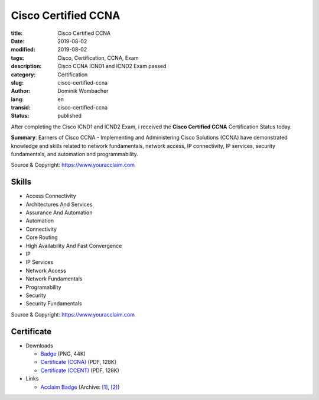 .. SPDX-FileCopyrightText: 2023 Dominik Wombacher <dominik@wombacher.cc>
..
.. SPDX-License-Identifier: CC-BY-SA-4.0

Cisco Certified CCNA
####################

:title: Cisco Certified CCNA
:date: 2019-08-02
:modified: 2019-08-02
:tags: Cisco, Certification, CCNA, Exam
:description: Cisco CCNA ICND1 and ICND2 Exam passed
:category: Certification
:slug: cisco-certified-ccna
:author: Dominik Wombacher
:lang: en
:transid: cisco-certified-ccna
:status: published

After completing the Cisco ICND1 and ICND2 Exam, i received the **Cisco Certified CCNA** Certification Status today.

**Summary**: Earners of Cisco CCNA - Implementing and Administering Cisco Solutions 
(CCNA) have demonstrated knowledge and skills related to network fundamentals, 
network access, IP connectivity, IP services, security fundamentals, and automation 
and programmability.

Source & Copyright: https://www.youracclaim.com

Skills
******

- Access Connectivity

- Architectures And Services

- Assurance And Automation

- Automation

- Connectivity

- Core Routing

- High Availability And Fast Convergence

- IP

- IP Services

- Network Access

- Network Fundamentals

- Programability

- Security

- Security Fundamentals

Source & Copyright: https://www.youracclaim.com

Certificate
***********

- Downloads

  - `Badge </certificates/cisco-certified-ccna.png>`_ (PNG, 44K)
  - `Certificate (CCNA) </certificates/Dominik_Wombacher_Cisco_CCNA_Routing_and_Switching_7094053645_certificate.pdf>`_ (PDF, 128K)
  - `Certificate (CCENT) </certificates/Dominik_Wombacher_Cisco_CCENT_7093955332_certificate.pdf>`_ (PDF, 128K)

- Links

  - `Acclaim Badge <https://www.youracclaim.com/badges/d3e6d7d8-857f-4b64-bddd-a576d61f86a9/public_url>`__
    (Archive: `[1] <https://web.archive.org/web/20210227012430/https://www.youracclaim.com/badges/d3e6d7d8-857f-4b64-bddd-a576d61f86a9/public_url>`__,
    `[2] <http://archive.today/2021.02.27-012415/https://www.youracclaim.com/badges/d3e6d7d8-857f-4b64-bddd-a576d61f86a9/public_url>`__)


